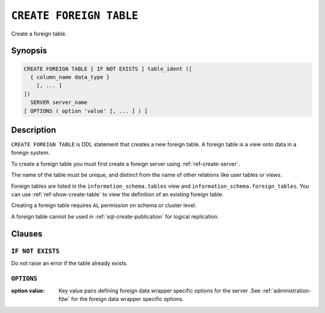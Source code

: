 .. highlight:: psql
.. _ref-create-foreign-table:

========================
``CREATE FOREIGN TABLE``
========================

Create a foreign table.

Synopsis
========

.. code-block:: psql

  CREATE FOREIGN TABLE [ IF NOT EXISTS ] table_ident ([
    { column_name data_type }
      [, ... ]
  ])
    SERVER server_name
  [ OPTIONS ( option 'value' [, ... ] ) ]


Description
===========

``CREATE FOREIGN TABLE`` is DDL statement that creates a new foreign table.
A foreign table is a view onto data in a foreign system.

To create a foreign table you must first create a foreign server using
:ref:`ref-create-server`.

The name of the table must be unique, and distinct from the name of other
relations like user tables or views.

Foreign tables are listed in the ``information_schema.tables`` view and
``information_schema.foreign_tables``. You can use :ref:`ref-show-create-table`
to view the definition of an existing foreign table.

Creating a foreign table requires ``AL`` permission on schema or cluster level.

A foreign table cannot be used in :ref:`sql-create-publication` for logical
replication.


Clauses
=======

``IF NOT EXISTS``
-----------------

Do not raise an error if the table already exists.

``OPTIONS``
-----------

:option value:
  Key value pairs defining foreign data wrapper specific options for the server
  .See :ref:`administration-fdw` for the foreign data wrapper specific options.

.. seealso::

   - :ref:`administration-fdw`
   - :ref:`ref-drop-foreign-table`
   - :ref:`ref-create-server`

